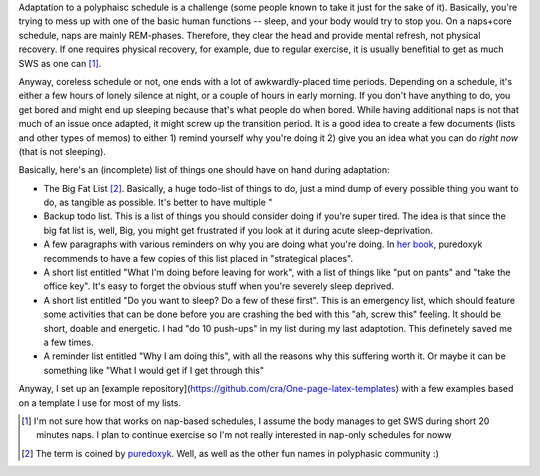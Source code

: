 .. title: Polyphasic sleep: additional preparations. LISTS!
.. slug: polyphasic-sleep-additional-preparations-lists
.. date: 2016-08-26 19:05:54 UTC+02:00
.. tags: sleep,polyphasic
.. category: 
.. link: 
.. description: 
.. type: text

Adaptation to a polyphaisc schedule is a challenge (some people known to take it just for the sake of it). Basically, you're trying to mess up with one of the basic human functions -- sleep, and your body would try to stop you. On a naps+core schedule, naps are mainly REM-phases. Therefore, they clear the head and provide mental refresh, not physical recovery. If one requires physical recovery, for example, due to regular exercise, it is usually benefitial to get as much SWS as one can [#]_.

Anyway, coreless schedule or not, one ends with a lot of awkwardly-placed time periods. Depending on a schedule, it's either a few hours of lonely silence at night, or a couple of hours in early morning. If you don't have anything to do, you get bored and might end up sleeping because that's what people do when bored. While having additional naps is not that much of an issue once adapted, it might screw up the transition period. It is a good idea to create a few documents (lists and other types of memos) to either 1) remind yourself why you're doing it 2) give you an idea what you can do *right now* (that is not sleeping).

Basically, here's an (incomplete) list of things one should have on hand during adaptation:

* The Big Fat List [#]_. Basically, a huge todo-list of things to do, just a mind dump of every possible thing you want to do, as tangible as possible. It's better to have multiple "

* Backup todo list. This is a list of things you should consider doing if you're super tired. The idea is that since the big fat list is, well, Big, you might get frustrated if you look at it during acute sleep-deprivation.

* A few paragraphs with various reminders on why you are doing what you're doing. In `her book <http://www.ubersleepbook.com/>`_, puredoxyk recommends to have a few copies of this list placed in "strategical places".

* A short list entitled "What I'm doing before leaving for work", with a list of things like "put on pants" and "take the office key". It's easy to forget the obvious stuff when you're severely sleep deprived.

* A short list entitled "Do you want to sleep? Do a few of these first". This is an emergency list, which should feature some activities that can be done before you are crashing the bed with this "ah, screw this" feeling. It should be short, doable and energetic. I had "do 10 push-ups" in my list during my last adaptotion. This definetely saved me a few times.

* A reminder list entitled "Why I am doing this", with all the reasons why this suffering worth it. Or maybe it can be something like "What I would get if I get through this"

Anyway, I set up an [example repository](https://github.com/cra/One-page-latex-templates) with a few examples based on a template I use for most of my lists.


.. [#] I'm not sure how that works on nap-based schedules, I assume the body manages to get SWS during short 20 minutes naps. I plan to continue exercise so I'm not really interested in nap-only schedules for noww
.. [#] The term is coined by `puredoxyk <www.puredoxyk.com>`_. Well, as well as the other fun names in polyphasic community :)
